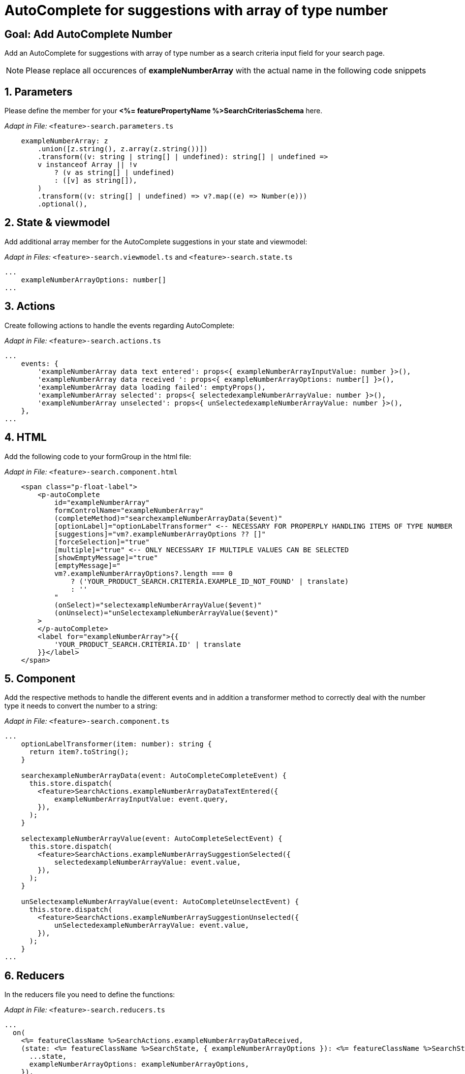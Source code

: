 = AutoComplete for suggestions with array of type number

:idprefix:
:idseparator: -
:!sectids:

[#goal]
== Goal: Add AutoComplete Number
:sectids:
:sectnums:

Add an AutoComplete for suggestions with array of type number as a search criteria input field for your search page. 

NOTE: Please replace all occurences of *exampleNumberArray* with the actual name in the following code snippets

[#parameters]
== Parameters
Please define the member for your *<%= featurePropertyName %>SearchCriteriasSchema* here.


_Adapt in File:_ `+<feature>-search.parameters.ts+`

[source, javascript]
----
    exampleNumberArray: z
        .union([z.string(), z.array(z.string())])
        .transform((v: string | string[] | undefined): string[] | undefined =>
        v instanceof Array || !v
            ? (v as string[] | undefined)
            : ([v] as string[]),
        )
        .transform((v: string[] | undefined) => v?.map((e) => Number(e)))
        .optional(),
----

[#state-and-viewmodel]
== State & viewmodel
Add additional array member for the AutoComplete suggestions in your state and viewmodel:

_Adapt in Files:_ `+<feature>-search.viewmodel.ts+` and `+<feature>-search.state.ts+`

[source, javascript]
----
...
    exampleNumberArrayOptions: number[]
...
----

[#actions]
== Actions
Create following actions to handle the events regarding AutoComplete:

_Adapt in File:_ `+<feature>-search.actions.ts+`

[source, javascript]
----
...
    events: {
        'exampleNumberArray data text entered': props<{ exampleNumberArrayInputValue: number }>(),
        'exampleNumberArray data received ': props<{ exampleNumberArrayOptions: number[] }>(),
        'exampleNumberArray data loading failed': emptyProps(),
        'exampleNumberArray selected': props<{ selectedexampleNumberArrayValue: number }>(),
        'exampleNumberArray unselected': props<{ unSelectedexampleNumberArrayValue: number }>(),
    },
...
----

[#html]
== HTML
Add the following code to your formGroup in the html file:

_Adapt in File:_ `+<feature>-search.component.html+`

[source, html]
----
    <span class="p-float-label">
        <p-autoComplete
            id="exampleNumberArray"
            formControlName="exampleNumberArray"
            (completeMethod)="searchexampleNumberArrayData($event)"
            [optionLabel]="optionLabelTransformer" <-- NECESSARY FOR PROPERPLY HANDLING ITEMS OF TYPE NUMBER
            [suggestions]="vm?.exampleNumberArrayOptions ?? []"
            [forceSelection]="true"
            [multiple]="true" <-- ONLY NECESSARY IF MULTIPLE VALUES CAN BE SELECTED 
            [showEmptyMessage]="true"
            [emptyMessage]="
            vm?.exampleNumberArrayOptions?.length === 0
                ? ('YOUR_PRODUCT_SEARCH.CRITERIA.EXAMPLE_ID_NOT_FOUND' | translate)
                : ''
            "
            (onSelect)="selectexampleNumberArrayValue($event)"
            (onUnselect)="unSelectexampleNumberArrayValue($event)"
        >
        </p-autoComplete>
        <label for="exampleNumberArray">{{
            'YOUR_PRODUCT_SEARCH.CRITERIA.ID' | translate
        }}</label>
    </span>
----

[#component]
== Component
Add the respective methods to handle the different events and in addition a transformer method to correctly deal with the number type it needs to convert the number to a string:

_Adapt in File:_ `+<feature>-search.component.ts+`

[source, javascript]
----
...
    optionLabelTransformer(item: number): string {
      return item?.toString();
    }

    searchexampleNumberArrayData(event: AutoCompleteCompleteEvent) {
      this.store.dispatch(
        <feature>SearchActions.exampleNumberArrayDataTextEntered({
            exampleNumberArrayInputValue: event.query,
        }),
      );
    }

    selectexampleNumberArrayValue(event: AutoCompleteSelectEvent) {
      this.store.dispatch(
        <feature>SearchActions.exampleNumberArraySuggestionSelected({
            selectedexampleNumberArrayValue: event.value,
        }),
      );
    }

    unSelectexampleNumberArrayValue(event: AutoCompleteUnselectEvent) {
      this.store.dispatch(
        <feature>SearchActions.exampleNumberArraySuggestionUnselected({
            unSelectedexampleNumberArrayValue: event.value,
        }),
      );
    }
...
----

[#reducers]
== Reducers
In the reducers file you need to define the functions:

_Adapt in File:_ `+<feature>-search.reducers.ts+`

[source, javascript]
----
...
  on(
    <%= featureClassName %>SearchActions.exampleNumberArrayDataReceived,
    (state: <%= featureClassName %>SearchState, { exampleNumberArrayOptions }): <%= featureClassName %>SearchState => ({
      ...state,
      exampleNumberArrayOptions: exampleNumberArrayOptions,
    }),
  ),
  on(
    <%= featureClassName %>SearchActions.exampleNumberArrayDataLoadingFailed,
    (state: <%= featureClassName %>SearchState): <%= featureClassName %>SearchState => ({
      ...state,
      exampleNumberArrayOptions: [],
    }),
  ),
  on(
    <%= featureClassName %>SearchActions.exampleNumberArraySuggestionSelected,
    (
      state: <%= featureClassName %>SearchState,
      { selectedexampleNumberArrayValue },
    ): <%= featureClassName %>SearchState => {
      const isValuePresent =
        state.exampleNumberArraySelectedValues.includes(selectedexampleNumberArrayValue);
      return {
        ...state,
        exampleNumberArraySelectedValues: isValuePresent
          ? state.exampleNumberArraySelectedValues
          : [...state.exampleNumberArraySelectedValues, selectedexampleNumberArrayValue],
        exampleNumberArrayOptions: [],
      };
    },
  ),
  on(
    <%= featureClassName %>SearchActions.exampleNumberArraySuggestionUnselected,
    (
      state: <%= featureClassName %>SearchState,
      { unSelectedexampleNumberArrayValue },
    ): <%= featureClassName %>SearchState => ({
      ...state,
      exampleNumberArraySelectedValues: state.exampleNumberArraySelectedValues.filter(
        (exampleNumberArray) => exampleNumberArray !== unSelectedexampleNumberArrayValue,
      ),
      exampleNumberArrayOptions: [],
    }),
  ),
...
----

[#selectors]
== Selectors
Add the missing selectors:

_Adapt in File:_ `+<feature>-search.selectors.ts+`

[source, javascript]
----
...
    export const select<%= featureClassName %>SearchViewModel = createSelector(
      ...
      <feature>SearchSelectors.
      selectExampleNumberArrayOptions,
      ...
      (
        ...
        exampleNumberArrayOptions,
        ...
      ): <%= featureClassName %>SearchViewModel => ({
        ...
        exampleNumberArrayOptions,
        ...
      }),
    );
...
----

[#effects]
== Effects
Create the effect for getting the suggestions

_Adapt in File:_ `+<feature>-search.effects.ts+`

[source, javascript]
----
...
    searchexampleNumberArray$ = createEffect(() =>
      this.actions$.pipe(
        ofType(<%= featureClassName %>SearchActions.exampleNumberArrayDataTextEntered),
        mergeMap((action) => {
          return this.<feature>Service
            .searchexampleNumberArray(action.exampleNumberArrayInputText)
            .pipe(
              map((response) =>
                <%= featureClassName %>SearchActions.exampleNumberArrayDataReceived({
                  exampleNumberArrayOptions: response.exampleNumberArray, <-- NAME OF THE MEMBER WHICH IS DEFINED IN THE RESPONSE OBJECT
                }),
              ),
              catchError(() =>
                of<%= featureClassName %>SearchActions.exampleNumberArrayDataLoadingFailed()),
              ),
            );
        }),
      ),
    );
...
----

NOTE: Don't forget to add the translations to your *de.json* and *en.json*.
